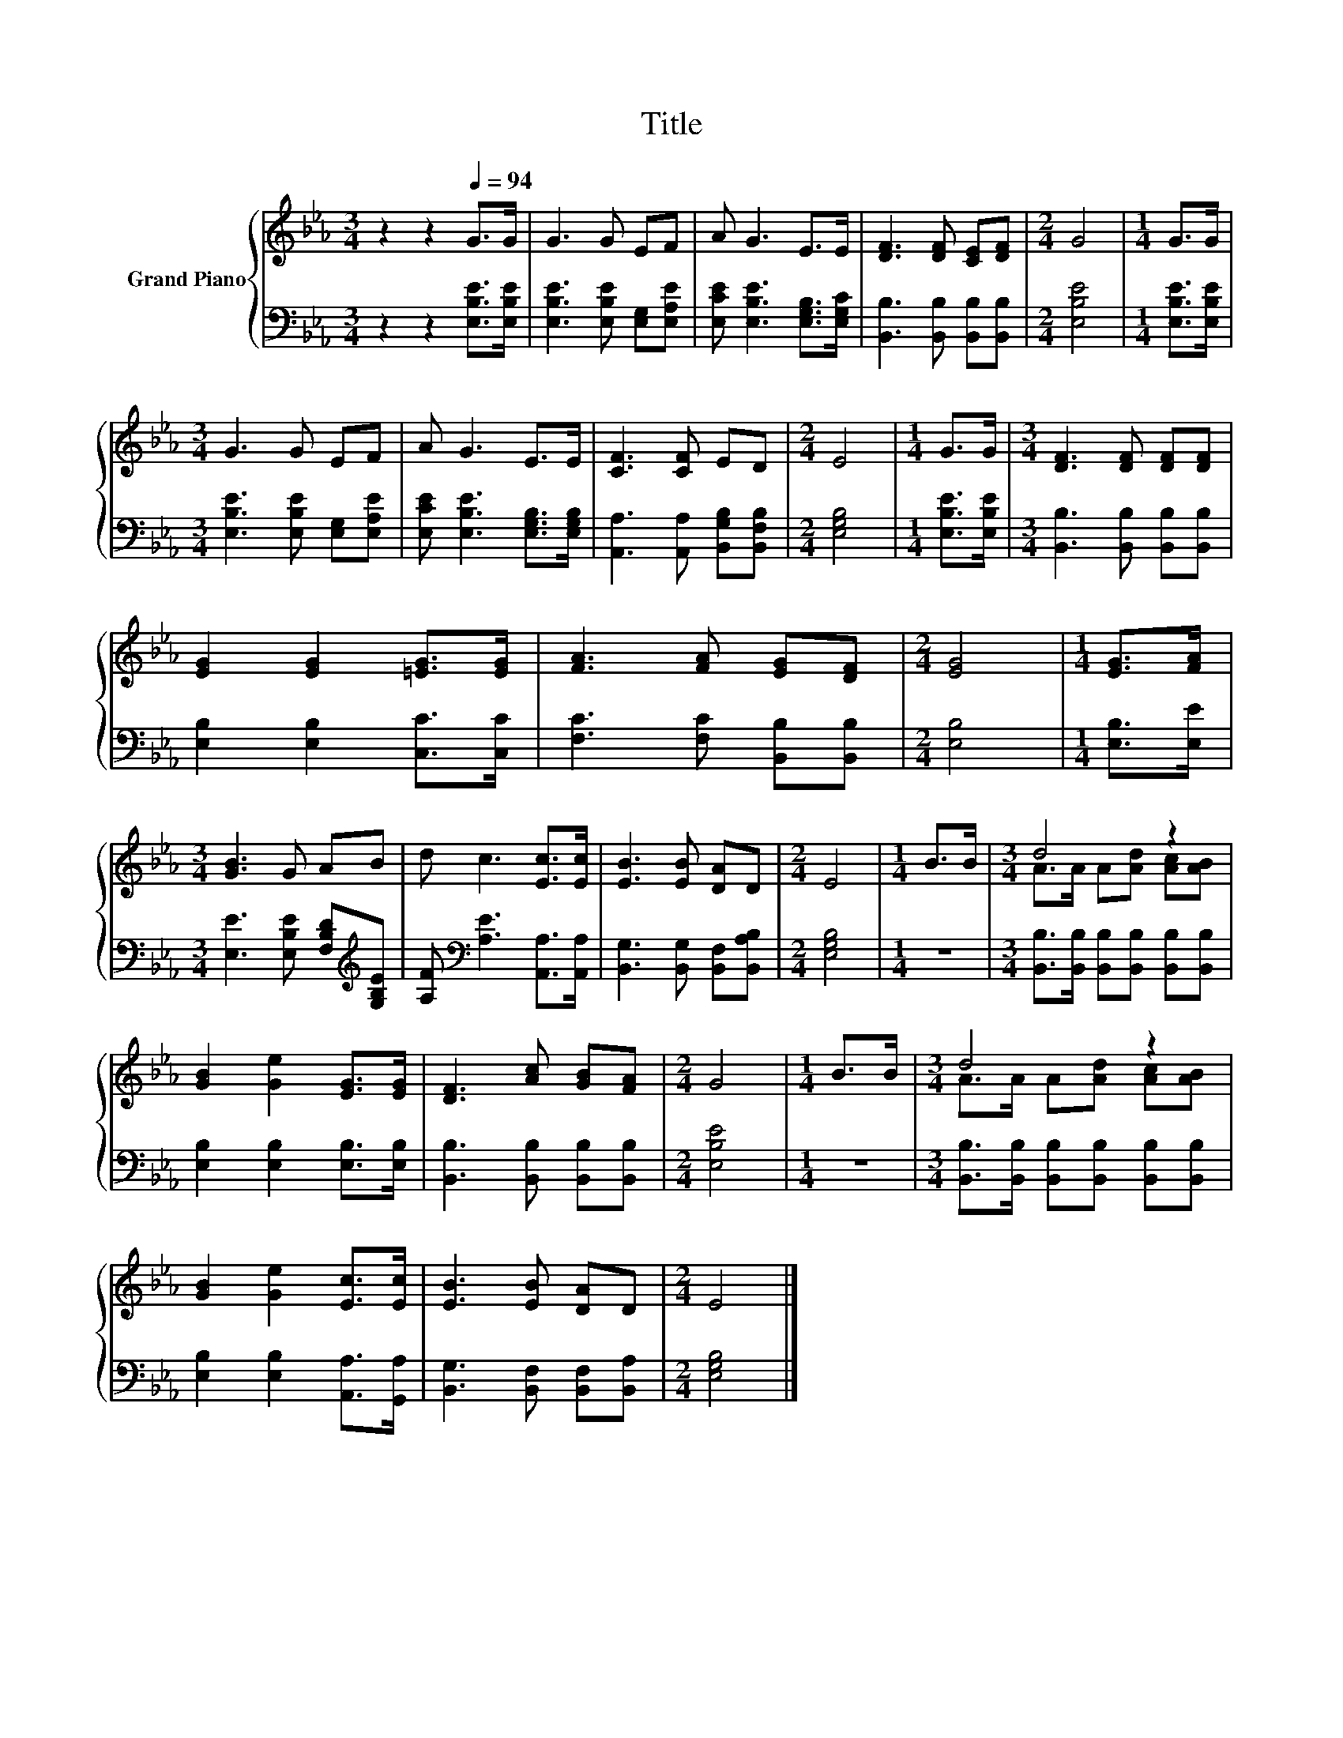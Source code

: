 X:1
T:Title
%%score { ( 1 3 ) | 2 }
L:1/8
M:3/4
K:Eb
V:1 treble nm="Grand Piano"
V:3 treble 
V:2 bass 
V:1
 z2 z2[Q:1/4=94] G>G | G3 G EF | A G3 E>E | [DF]3 [DF] [CE][DF] |[M:2/4] G4 |[M:1/4] G>G | %6
[M:3/4] G3 G EF | A G3 E>E | [CF]3 [CF] ED |[M:2/4] E4 |[M:1/4] G>G |[M:3/4] [DF]3 [DF] [DF][DF] | %12
 [EG]2 [EG]2 [=EG]>[EG] | [FA]3 [FA] [EG][DF] |[M:2/4] [EG]4 |[M:1/4] [EG]>[FA] | %16
[M:3/4] [GB]3 G AB | d c3 [Ec]>[Ec] | [EB]3 [EB] [DA]D |[M:2/4] E4 |[M:1/4] B>B |[M:3/4] d4 z2 | %22
 [GB]2 [Ge]2 [EG]>[EG] | [DF]3 [Ac] [GB][FA] |[M:2/4] G4 |[M:1/4] B>B |[M:3/4] d4 z2 | %27
 [GB]2 [Ge]2 [Ec]>[Ec] | [EB]3 [EB] [DA]D |[M:2/4] E4 |] %30
V:2
 z2 z2 [E,B,E]>[E,B,E] | [E,B,E]3 [E,B,E] [E,G,][E,A,E] | [E,CE] [E,B,E]3 [E,G,B,]>[E,G,C] | %3
 [B,,B,]3 [B,,B,] [B,,B,][B,,B,] |[M:2/4] [E,B,E]4 |[M:1/4] [E,B,E]>[E,B,E] | %6
[M:3/4] [E,B,E]3 [E,B,E] [E,G,][E,A,E] | [E,CE] [E,B,E]3 [E,G,B,]>[E,G,B,] | %8
 [A,,A,]3 [A,,A,] [B,,G,B,][B,,F,B,] |[M:2/4] [E,G,B,]4 |[M:1/4] [E,B,E]>[E,B,E] | %11
[M:3/4] [B,,B,]3 [B,,B,] [B,,B,][B,,B,] | [E,B,]2 [E,B,]2 [C,C]>[C,C] | %13
 [F,C]3 [F,C] [B,,B,][B,,B,] |[M:2/4] [E,B,]4 |[M:1/4] [E,B,]>[E,E] | %16
[M:3/4] [E,E]3 [E,B,E] [F,B,D][K:treble][G,B,E] | [A,F][K:bass] [A,E]3 [A,,A,]>[A,,A,] | %18
 [B,,G,]3 [B,,G,] [B,,F,][B,,A,B,] |[M:2/4] [E,G,B,]4 |[M:1/4] z2 | %21
[M:3/4] [B,,B,]>[B,,B,] [B,,B,][B,,B,] [B,,B,][B,,B,] | [E,B,]2 [E,B,]2 [E,B,]>[E,B,] | %23
 [B,,B,]3 [B,,B,] [B,,B,][B,,B,] |[M:2/4] [E,B,E]4 |[M:1/4] z2 | %26
[M:3/4] [B,,B,]>[B,,B,] [B,,B,][B,,B,] [B,,B,][B,,B,] | [E,B,]2 [E,B,]2 [A,,A,]>[G,,A,] | %28
 [B,,G,]3 [B,,F,] [B,,F,][B,,A,] |[M:2/4] [E,G,B,]4 |] %30
V:3
 x6 | x6 | x6 | x6 |[M:2/4] x4 |[M:1/4] x2 |[M:3/4] x6 | x6 | x6 |[M:2/4] x4 |[M:1/4] x2 | %11
[M:3/4] x6 | x6 | x6 |[M:2/4] x4 |[M:1/4] x2 |[M:3/4] x6 | x6 | x6 |[M:2/4] x4 |[M:1/4] x2 | %21
[M:3/4] A>A A[Ad] [Ac][AB] | x6 | x6 |[M:2/4] x4 |[M:1/4] x2 |[M:3/4] A>A A[Ad] [Ac][AB] | x6 | %28
 x6 |[M:2/4] x4 |] %30

